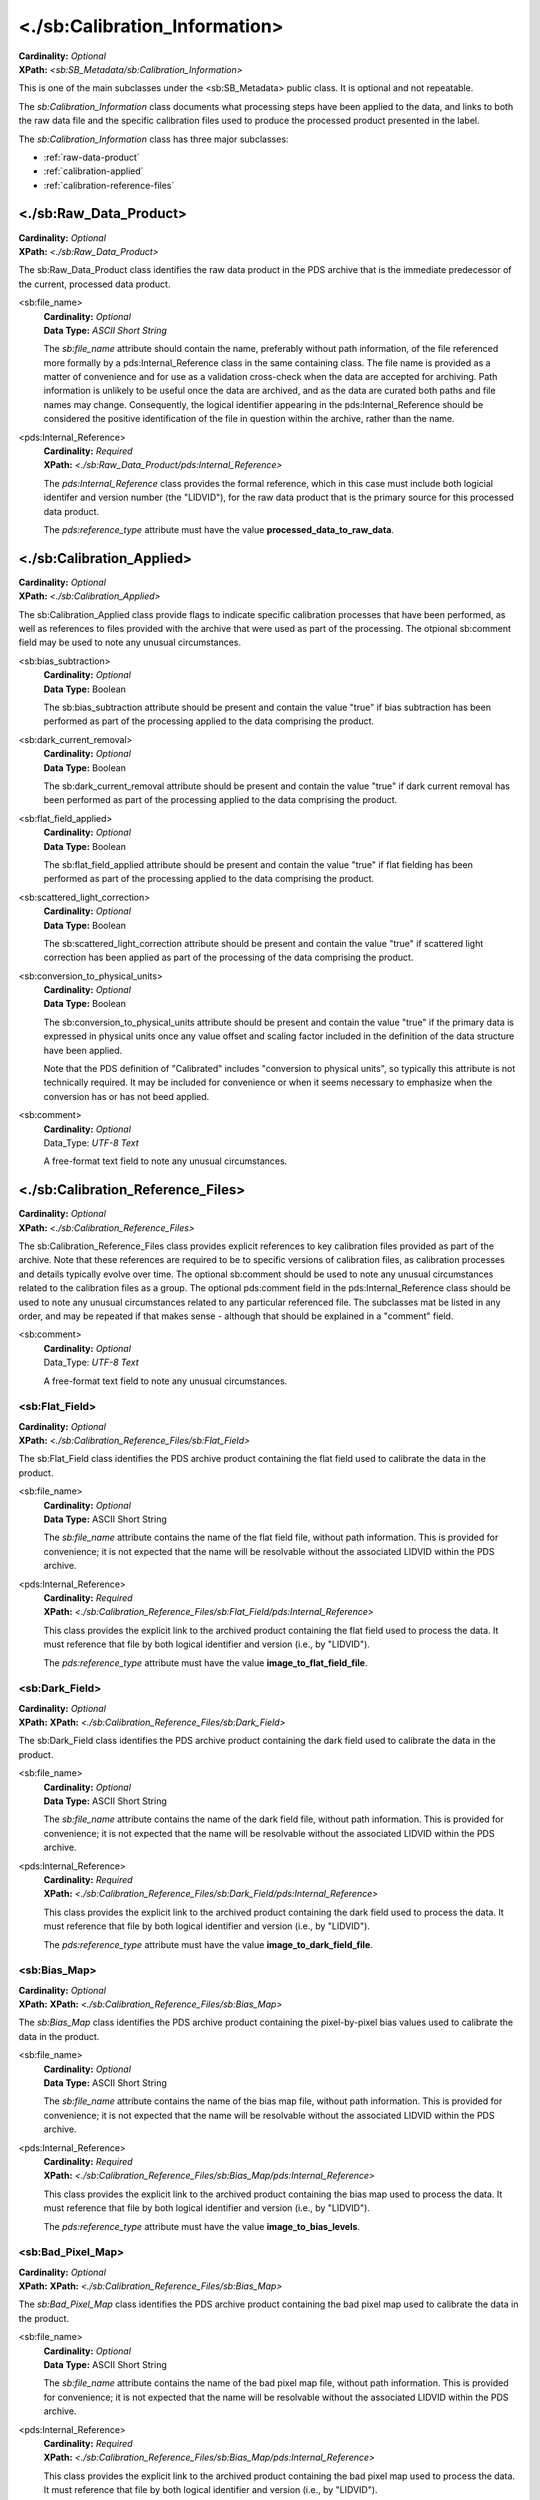 <./sb:Calibration_Information>
##################################################

| **Cardinality:** *Optional*
| **XPath:** *<sb:SB_Metadata/sb:Calibration_Information>*

This is one of the main subclasses under the <sb:SB_Metadata> public 
class. It is optional and not repeatable.

The *sb:Calibration_Information* class documents what processing steps have been
applied to the data, and links to both the raw data file and the specific calibration
files used to produce the processed product presented in the label. 

The *sb:Calibration_Information* class has three major subclasses:

* :ref:`raw-data-product`
* :ref:`calibration-applied`
* :ref:`calibration-reference-files`

.. _raw-data-product:

*************************
<./sb:Raw_Data_Product>
*************************
| **Cardinality:** *Optional*
| **XPath:** *<./sb:Raw_Data_Product>*

The sb:Raw_Data_Product class identifies the raw data product in the PDS archive
that is the immediate predecessor of the current, processed data product.

<sb:file_name>
  | **Cardinality:** *Optional*
  | **Data Type:** *ASCII Short String*
  
  The *sb:file_name* attribute should contain the name, preferably without path
  information, of the file referenced more formally by a pds:Internal_Reference class
  in the same containing class. The file name is provided as a matter of convenience
  and for use as a validation cross-check when the data are accepted for archiving.
  Path information is unlikely to be useful once the data are archived, and as the
  data are curated both paths and file names may change. Consequently, the logical
  identifier appearing in the pds:Internal_Reference should be considered the
  positive identification of the file in question within the archive, rather than the
  name.

<pds:Internal_Reference>
  | **Cardinality:** *Required*
  | **XPath:** *<./sb:Raw_Data_Product/pds:Internal_Reference>*

  The *pds:Internal_Reference* class provides the formal reference, which in this case must
  include both logicial identifer and version number (the "LIDVID"), for the raw data product
  that is the primary source for this processed data product.

  The *pds:reference_type* attribute must have the value **processed_data_to_raw_data**.

.. _calibration-applied:

****************************
<./sb:Calibration_Applied>
****************************
| **Cardinality:** *Optional*
| **XPath:** *<./sb:Calibration_Applied>*

The sb:Calibration_Applied class provide flags to indicate specific calibration
processes that have been performed, as well as references to files provided with
the archive that were used as part of the processing. The otpional sb:comment field
may be used to note any unusual circumstances.


<sb:bias_subtraction>
  | **Cardinality:** *Optional*
  | **Data Type:** Boolean

  The sb:bias_subtraction attribute should be present and contain the value
  "true" if bias subtraction has been performed as part of the processing
  applied to the data comprising the product.


<sb:dark_current_removal>
  | **Cardinality:** *Optional*
  | **Data Type:** Boolean

  The sb:dark_current_removal attribute should be present and contain the value
  "true" if dark current removal has been performed as part of the processing
  applied to the data comprising the product.

<sb:flat_field_applied>
  | **Cardinality:** *Optional*
  | **Data Type:** Boolean

  The sb:flat_field_applied attribute should be present and contain the value
  "true" if flat fielding has been performed as part of the processing
  applied to the data comprising the product.

<sb:scattered_light_correction>
  | **Cardinality:** *Optional*
  | **Data Type:** Boolean

  The sb:scattered_light_correction attribute should be present and contain the value
  "true" if scattered light correction has been applied as part of the processing
  of the data comprising the product.

<sb:conversion_to_physical_units>
  | **Cardinality:** *Optional*
  | **Data Type:** Boolean

  The sb:conversion_to_physical_units attribute should be present and contain the
  value "true" if the primary data is expressed in physical units once any value
  offset and scaling factor included in the definition of the data structure have 
  been applied.

  Note that the PDS definition of "Calibrated" includes "conversion to physical units", so
  typically this attribute is not technically required. It may be included for convenience or
  when it seems necessary to emphasize when the conversion has or has not beed applied.

<sb:comment>
  | **Cardinality:** *Optional*
  | Data_Type: *UTF-8 Text*
  
  A free-format text field to note any unusual circumstances.

.. _calibration-reference-files:

**********************************
<./sb:Calibration_Reference_Files>
**********************************
| **Cardinality:** *Optional*
| **XPath:** *<./sb:Calibration_Reference_Files>*

The sb:Calibration_Reference_Files class provides explicit references to key
calibration files provided as part of the archive. Note that these references
are required to be to specific versions of calibration files, as calibration
processes and details typically evolve over time. The optional sb:comment 
should be used to note any unusual circumstances related to the calibration 
files as a group. The optional pds:comment field in the pds:Internal_Reference 
class should be used to note any unusual circumstances related to any particular 
referenced file. The subclasses mat be listed in any order, and may be repeated
if that makes sense - although that should be explained in a "comment" field.

<sb:comment>
  | **Cardinality:** *Optional*
  | Data_Type: *UTF-8 Text*
  
  A free-format text field to note any unusual circumstances.

<sb:Flat_Field>
==================================
| **Cardinality:** *Optional*
| **XPath:** *<./sb:Calibration_Reference_Files/sb:Flat_Field>*

The sb:Flat_Field class identifies the PDS archive product containing the 
flat field used to calibrate the data in the product.

<sb:file_name>
  | **Cardinality:** *Optional*
  | **Data Type:** ASCII Short String

  The *sb:file_name* attribute contains the name of the flat field file, without
  path information. This is provided for convenience; it is not expected that the
  name will be resolvable without the associated LIDVID within the PDS archive.

<pds:Internal_Reference>
  | **Cardinality:** *Required*
  | **XPath:** *<./sb:Calibration_Reference_Files/sb:Flat_Field/pds:Internal_Reference>*

  This class provides the explicit link to the archived product containing the 
  flat field used to process the data. It must reference that file by both 
  logical identifier and version (i.e., by "LIDVID"). 

  The *pds:reference_type* attribute must have the value **image_to_flat_field_file**.

<sb:Dark_Field>
==================================
| **Cardinality:** *Optional*
| **XPath:** **XPath:** *<./sb:Calibration_Reference_Files/sb:Dark_Field>*

The sb:Dark_Field class identifies the PDS archive product containing the 
dark field used to calibrate the data in the product.

<sb:file_name>
  | **Cardinality:** *Optional*
  | **Data Type:** ASCII Short String

  The *sb:file_name* attribute contains the name of the dark field file, without
  path information. This is provided for convenience; it is not expected that the
  name will be resolvable without the associated LIDVID within the PDS archive.

<pds:Internal_Reference>
  | **Cardinality:** *Required*
  | **XPath:** *<./sb:Calibration_Reference_Files/sb:Dark_Field/pds:Internal_Reference>*

  This class provides the explicit link to the archived product containing the 
  dark field used to process the data. It must reference that file by both 
  logical identifier and version (i.e., by "LIDVID"). 

  The *pds:reference_type* attribute must have the value **image_to_dark_field_file**.

<sb:Bias_Map>
==================================
| **Cardinality:** *Optional*
| **XPath:** **XPath:** *<./sb:Calibration_Reference_Files/sb:Bias_Map>*

The *sb:Bias_Map* class identifies the PDS archive product containing the 
pixel-by-pixel bias values used to calibrate the data in the product.

<sb:file_name>
  | **Cardinality:** *Optional*
  | **Data Type:** ASCII Short String

  The *sb:file_name* attribute contains the name of the bias map file, without
  path information. This is provided for convenience; it is not expected that the
  name will be resolvable without the associated LIDVID within the PDS archive.

<pds:Internal_Reference>
  | **Cardinality:** *Required*
  | **XPath:** *<./sb:Calibration_Reference_Files/sb:Bias_Map/pds:Internal_Reference>*

  This class provides the explicit link to the archived product containing the 
  bias map used to process the data. It must reference that file by both 
  logical identifier and version (i.e., by "LIDVID"). 

  The *pds:reference_type* attribute must have the value **image_to_bias_levels**.

<sb:Bad_Pixel_Map>
==================================
| **Cardinality:** *Optional*
| **XPath:** **XPath:** *<./sb:Calibration_Reference_Files/sb:Bias_Map>*

The *sb:Bad_Pixel_Map* class identifies the PDS archive product containing the 
bad pixel map used to calibrate the data in the product.

<sb:file_name>
  | **Cardinality:** *Optional*
  | **Data Type:** ASCII Short String

  The *sb:file_name* attribute contains the name of the bad pixel map file, without
  path information. This is provided for convenience; it is not expected that the
  name will be resolvable without the associated LIDVID within the PDS archive.

<pds:Internal_Reference>
  | **Cardinality:** *Required*
  | **XPath:** *<./sb:Calibration_Reference_Files/sb:Bias_Map/pds:Internal_Reference>*

  This class provides the explicit link to the archived product containing the 
  bad pixel map used to process the data. It must reference that file by both 
  logical identifier and version (i.e., by "LIDVID"). 

  The *pds:reference_type* attribute must have the value **image_to_bad_pixel_map**/.


